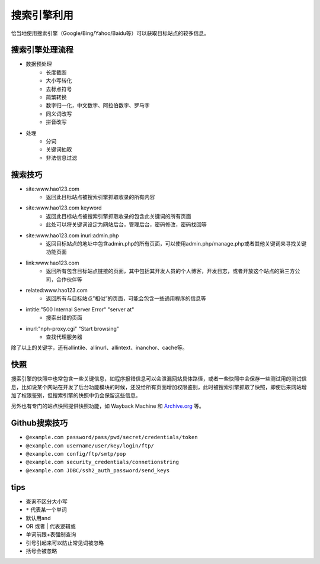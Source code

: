 搜索引擎利用
========================================
恰当地使用搜索引擎（Google/Bing/Yahoo/Baidu等）可以获取目标站点的较多信息。

搜索引擎处理流程
--------------------------------
- 数据预处理
    - 长度截断
    - 大小写转化
    - 去标点符号
    - 简繁转换
    - 数字归一化，中文数字、阿拉伯数字、罗马字
    - 同义词改写
    - 拼音改写
- 处理
    - 分词
    - 关键词抽取
    - 非法信息过滤

搜索技巧
----------------------------------------
- site:www.hao123.com
    - 返回此目标站点被搜索引擎抓取收录的所有内容
- site:www.hao123.com keyword
    - 返回此目标站点被搜索引擎抓取收录的包含此关键词的所有页面
    - 此处可以将关键词设定为网站后台，管理后台，密码修改，密码找回等
- site:www.hao123.com inurl:admin.php
    - 返回目标站点的地址中包含admin.php的所有页面，可以使用admin.php/manage.php或者其他关键词来寻找关键功能页面
- link:www.hao123.com
    - 返回所有包含目标站点链接的页面，其中包括其开发人员的个人博客，开发日志，或者开放这个站点的第三方公司，合作伙伴等
- related:www.hao123.com
    - 返回所有与目标站点”相似”的页面，可能会包含一些通用程序的信息等
- intitle:"500 Internal Server Error" "server at"
    - 搜索出错的页面
- inurl:"nph-proxy.cgi" "Start browsing"
    - 查找代理服务器

除了以上的关键字，还有allintile、allinurl、allintext、inanchor、cache等。

快照
----------------------------------------
搜索引擎的快照中也常包含一些关键信息，如程序报错信息可以会泄漏网站具体路径，或者一些快照中会保存一些测试用的测试信息，比如说某个网站在开发了后台功能模块的时候，还没给所有页面增加权限鉴别，此时被搜索引擎抓取了快照，即使后来网站增加了权限鉴别，但搜索引擎的快照中仍会保留这些信息。

另外也有专门的站点快照提供快照功能，如 Wayback Machine 和 `Archive.org <https://archive.org/>`_ 等。

Github搜索技巧
----------------------------------------
- ``@example.com password/pass/pwd/secret/credentials/token``
- ``@example.com username/user/key/login/ftp/``
- ``@example.com config/ftp/smtp/pop``
- ``@example.com security_credentials/connetionstring``
- ``@example.com JDBC/ssh2_auth_password/send_keys``

tips
----------------------------------------
- 查询不区分大小写
- ``*`` 代表某一个单词
- 默认用and
- OR 或者 | 代表逻辑或
- 单词前跟+表强制查询
- 引号引起来可以防止常见词被忽略
- 括号会被忽略
